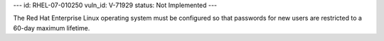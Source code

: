 ---
id: RHEL-07-010250
vuln_id: V-71929
status: Not Implemented
---

The Red Hat Enterprise Linux operating system must be configured so that passwords for new users are restricted to a 60-day maximum lifetime.
